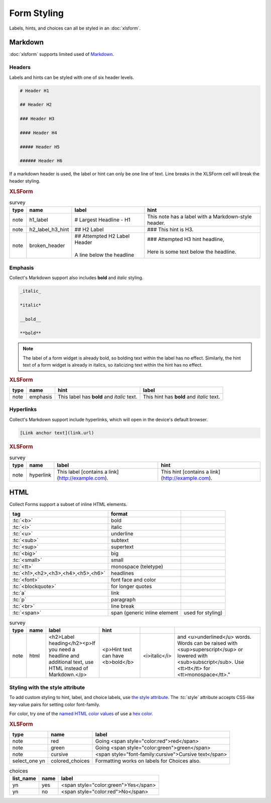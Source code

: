 .. spelling::

  CSS
  bolding
  monospace
  tt
  yn
	
Form Styling
==============

Labels, hints, and choices can all be styled in an :doc:`xlsform`.

.. seealso:: 
  
  - `Styling prompts in XLSForm <http://xlsform.org/#styling>`_
  - :download:`Sample XLSForm with Style </downloads/form-styling/style-example.xlsx>`

.. _markdown-in-forms:

Markdown
---------

:doc:`xlsform` supports limited used of `Markdown`_.

.. _markdown-headers:

Headers
~~~~~~~~

Labels and hints can be styled with one of six header levels.

.. code-block:: none

  # Header H1
  
  ## Header H2
  
  ### Header H3
  
  #### Header H4
  
  ##### Header H5
  
  ###### Header H6


If a markdown header is used, 
the label or hint can only be one line of text.
Line breaks in the XLSForm cell will break the header styling.

.. image:: /img/form-styling/h1-label.* 
  :alt:
  
.. image:: /img/form-styling/h2-label-h3-hint.* 
  :alt:

.. image:: /img/form-styling/broken-header.* 
  :alt:
     
.. rubric:: XLSForm

.. csv-table:: survey
  :header: type, name, label, hint
  
  note, h1_label, # Largest Headline - H1, This note has a label with a Markdown-style header.
  note, h2_label_h3_hint, ## H2 Label, ### This hint is H3.
  note, broken_header, "| ## Attempted H2 Label Header
  | 
  | A line below the headline",	"| ### Attempted H3 hint headline, 
  | 
  | Here is some text below the headline."

.. _markdown-emphasis:
  
Emphasis
~~~~~~~~~~

Collect's Markdown support also includes 
**bold** and *italic* styling.

.. code-block:: none

  _italic_

  *italic*

  __bold__

  **bold**

.. note::

  The label of a form widget is already bold,
  so bolding text within the label has no effect.
  Similarly, the hint text of a form widget is already in italics,
  so italicizing text within the hint has no effect.
  
.. image:: /img/form-styling/emphasis.* 
  :alt:
  
.. rubric:: XLSForm

.. csv-table::
  :header: type, name, hint, label
  
  note, emphasis, This label has **bold** and *italic* text., This hint has **bold** and *italic* text.  
  
.. _markdown-hyperlinks:
  
Hyperlinks
~~~~~~~~~~~
  
Collect's Markdown support include hyperlinks,
which will open in the device's default browser.

.. code-block:: none

  [Link anchor text](link.url)
  
.. image:: /img/form-styling/hyperlinks.* 
  :alt:
  
.. rubric:: XLSForm

.. csv-table:: survey
  :header: type, name, label, hint
  
  note, hyperlink, This label [contains a link](http://example.com)., This hint [contains a link](http://example.com).
  
.. _html-in-forms:
  
HTML
-----

Collect Forms support a subset of inline HTML elements.

.. csv-table::
  :header: tag, format
  
  ":tc:`<b>`", bold
  ":tc:`<i>`", italic
  ":tc:`<u>`", underline
  ":tc:`<sub>`", subtext
  ":tc:`<sup>`", supertext
  ":tc:`<big>`", big
  ":tc:`<small>`", small
  ":tc:`<tt>`", monospace (teletype)
  ":tc:`<h1>,<h2>,<h3>,<h4>,<h5>,<h6>`", headlines
  ":tc:`<font>`", font face and color
  ":tc:`<blockquote>`", for longer quotes
  ":tc:`a`", link
  ":tc:`p`", paragraph
  ":tc:`<br>`", line break
  ":tc:`<span>`", span (generic inline element, used for styling)
  
.. image:: /img/form-styling/html-styling.* 
  :alt:
  
.. csv-table:: survey
  :header: type, name, label, hint
  
  note,	html, "<h2>Label heading</h2><p>If you need a headline and additional text, use HTML instead of Markdown.</p>", <p>Hint text can have <b>bold</b>, <i>italic</i>, and <u>underlined</u> words. Words can be raised with <sup>superscript</sup> or lowered with <sub>subscript</sub>. Use <tt>tt</tt> for <tt>monospace</tt>."

  
.. _style-attribute:
  
Styling with the style attribute
~~~~~~~~~~~~~~~~~~~~~~~~~~~~~~~~~~~

To add custom styling to hint, label, and choice labels,
use `the style attribute`_.
The :tc:`style` attribute accepts CSS-like key-value pairs for setting color font-family.

.. _the style attribute: https://developer.mozilla.org/en-US/docs/Web/HTML/Global_attributes/style 

For color, try one of the `named HTML color values`_ of use a `hex color`_.

.. _named HTML color values: https://html-color-codes.info/color-names/
.. _hex color: http://www.color-hex.com/
 
.. image:: /img/form-styling/going-red.* 
  :alt:
  
.. image:: /img/form-styling/going-green.* 
  :alt:

  
.. image:: /img/form-styling/cursive-text.* 
  :alt:
    
.. image:: /img/form-styling/styled-answers.* 
  :alt:

.. rubric:: XLSForm

.. csv-table::
  :header: type, name, label
  
  note, red, Going <span style="color:red">red</span>
  note, green, Going <span style="color:green">green</span>
  note, cursive, <span style="font-family:cursive">Cursive text</span>
  select_one yn, colored_choices, Formatting works on labels for Choices also.
  
.. csv-table:: choices
  :header: list_name, name, label

    yn, yes, <span style="color:green">Yes</span>
    yn, no, <span style="color:red">No</span>
